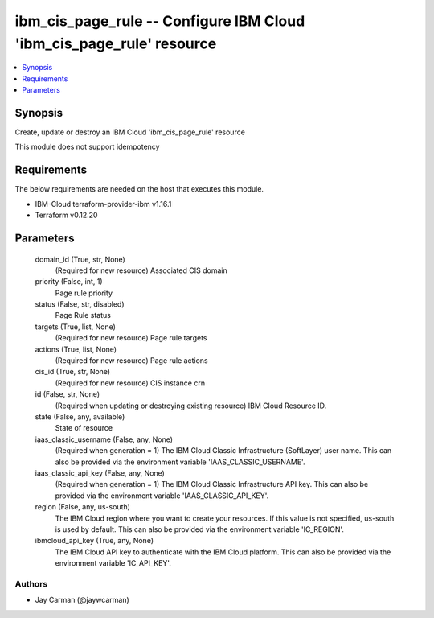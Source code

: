 
ibm_cis_page_rule -- Configure IBM Cloud 'ibm_cis_page_rule' resource
=====================================================================

.. contents::
   :local:
   :depth: 1


Synopsis
--------

Create, update or destroy an IBM Cloud 'ibm_cis_page_rule' resource

This module does not support idempotency



Requirements
------------
The below requirements are needed on the host that executes this module.

- IBM-Cloud terraform-provider-ibm v1.16.1
- Terraform v0.12.20



Parameters
----------

  domain_id (True, str, None)
    (Required for new resource) Associated CIS domain


  priority (False, int, 1)
    Page rule priority


  status (False, str, disabled)
    Page Rule status


  targets (True, list, None)
    (Required for new resource) Page rule targets


  actions (True, list, None)
    (Required for new resource) Page rule actions


  cis_id (True, str, None)
    (Required for new resource) CIS instance crn


  id (False, str, None)
    (Required when updating or destroying existing resource) IBM Cloud Resource ID.


  state (False, any, available)
    State of resource


  iaas_classic_username (False, any, None)
    (Required when generation = 1) The IBM Cloud Classic Infrastructure (SoftLayer) user name. This can also be provided via the environment variable 'IAAS_CLASSIC_USERNAME'.


  iaas_classic_api_key (False, any, None)
    (Required when generation = 1) The IBM Cloud Classic Infrastructure API key. This can also be provided via the environment variable 'IAAS_CLASSIC_API_KEY'.


  region (False, any, us-south)
    The IBM Cloud region where you want to create your resources. If this value is not specified, us-south is used by default. This can also be provided via the environment variable 'IC_REGION'.


  ibmcloud_api_key (True, any, None)
    The IBM Cloud API key to authenticate with the IBM Cloud platform. This can also be provided via the environment variable 'IC_API_KEY'.













Authors
~~~~~~~

- Jay Carman (@jaywcarman)

